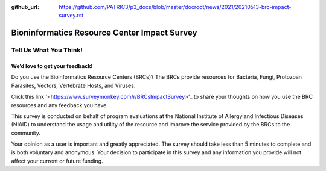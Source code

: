 :github_url: https://github.com/PATRIC3/p3_docs/blob/master/docroot/news/2021/20210513-brc-impact-survey.rst

Bioninformatics Resource Center Impact Survey
==============================================

Tell Us What You Think!
#######################

We’d love to get your feedback!
*******************************

Do you use the Bioinformatics Resource Centers (BRCs)?  The BRCs provide resources for Bacteria, Fungi, Protozoan Parasites, Vectors, Vertebrate Hosts, and Viruses. 

.. feed-entry::
   :date: 2021-05-03

Click this link '<https://www.surveymonkey.com/r/BRCsImpactSurvey>'_ to share your thoughts on how you use the BRC resources and any feedback you have.

.. cut::


This survey is conducted on behalf of program evaluations at the National Institute of Allergy and Infectious Diseases (NIAID) to understand the usage and utility of the resource and improve the service provided by the BRCs to the community.

Your opinion as a user is important and greatly appreciated. The survey should take less than 5 minutes to complete and is both voluntary and anonymous. Your decision to participate in this survey and any information you provide will not affect your current or future funding.
